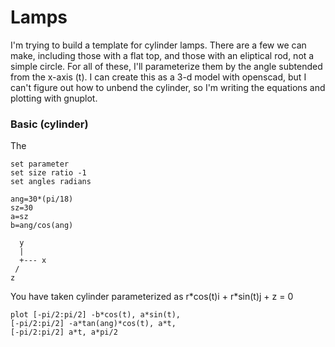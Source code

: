 
* Lamps

I'm trying to build a template for cylinder lamps.  There are a few we can make,
including those with a flat top, and those with an eliptical rod, not a simple
circle.  For all of these, I'll parameterize them by the angle subtended from
the x-axis (t).  I can create this as a 3-d model with openscad, but I can't
figure out how to unbend the cylinder, so I'm writing the equations and plotting
with gnuplot.

*** Basic (cylinder)

The

#+begin_src gnuplot
  set parameter
  set size ratio -1
  set angles radians
#+end_src

#+begin_src gnuplot
  ang=30*(pi/18)
  sz=30
  a=sz
  b=ang/cos(ang)
#+end_src

#+begin_example
     y
     |
     +--- x
    /
   z
#+end_example

You have taken cylinder parameterized as r*cos(t)i + r*sin(t)j + z = 0

#+begin_src gnuplot
  plot [-pi/2:pi/2] -b*cos(t), a*sin(t),
  [-pi/2:pi/2] -a*tan(ang)*cos(t), a*t,
  [-pi/2:pi/2] a*t, a*pi/2
#+end_src
